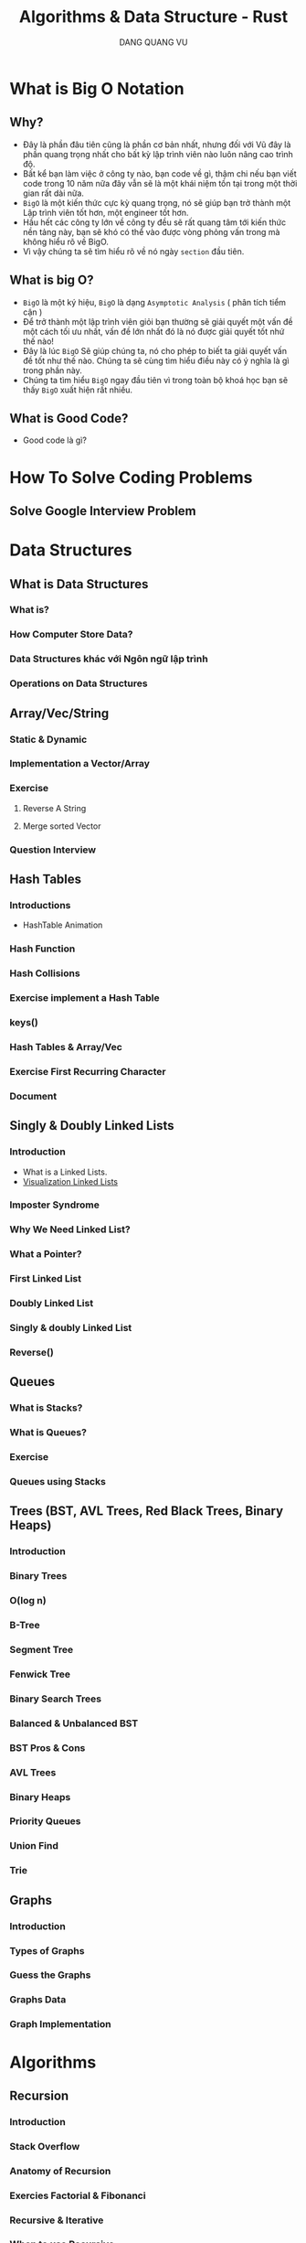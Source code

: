 #+TITLE: Algorithms & Data Structure - Rust
#+AUTHOR: DANG QUANG VU


* What is Big O Notation
** Why?
- Đây là phần đâu tiên cũng là phần cơ bản nhất, nhưng đối với Vũ đây là phần
  quang trọng nhất cho bất kỳ lập trình viên nào luôn nâng cao trình độ.
- Bất kể bạn làm việc ở công ty nào, bạn code về gì, thậm chi nếu bạn viết code
  trong 10 năm nữa đây vẫn sẽ là một khái niệm tồn tại trong một thời gian rất
  dài nữa.
- =BigO= là một kiến thức cực kỳ quang trọng, nó sẽ giúp bạn trở thành một Lập
  trình viên tốt hơn, một engineer tốt hơn.
- Hầu hết các công ty lớn về công ty đều sẽ rất quang tâm tới kiến thức nền
  tảng này, bạn sẽ khó có thể vào được vòng phỏng vấn trong mà không hiểu rõ về
  BigO.
- Vì vậy chúng ta sẽ tìm hiểu rõ về nó ngày =section= đầu tiên.

** What is big O?
- =BigO= là một ký hiệu, =BigO= là dạng =Asymptotic Analysis= ( phân tích tiểm cận )
- Để trở thành một lập trình viên giỏi bạn thường sẽ giải quyết một vấn đề một
  cách tối ưu nhất, vấn đề lớn nhất đó là nó được giải quyết tốt nhứ thế nào!
- Đây là lúc =BigO= Sẽ giúp chúng ta, nó cho phép to biết ta giải quyết vấn đề tốt
  như thế nào. Chúng ta sẽ cùng tìm hiểu điều này có ý nghĩa là gì trong phần này.
- Chúng ta tìm hiểu =BigO= ngay đầu tiên vì trong toàn bộ khoá học bạn sẽ thấy
  =BigO= xuất hiện rất nhiều.

** What is Good Code?
- Good code là gì?
* How To Solve Coding Problems
** Solve Google Interview Problem
* Data Structures
** What is Data Structures
*** What is?
*** How Computer Store Data?
*** Data Structures khác với Ngôn ngữ lập trình
*** Operations on Data Structures
** Array/Vec/String
*** Static & Dynamic
*** Implementation a Vector/Array
*** Exercise
***** Reverse A String
***** Merge sorted Vector
*** Question Interview
** Hash Tables
*** Introductions
- HashTable Animation
*** Hash Function
*** Hash Collisions
*** Exercise implement a Hash Table
*** keys()
*** Hash Tables & Array/Vec
*** Exercise First Recurring Character
*** Document
** Singly & Doubly Linked Lists
*** Introduction
- What is a Linked Lists.
- [[https://visualgo.net/en/list][Visualization Linked Lists]]
*** Imposter Syndrome
*** Why We Need Linked List?
*** What a Pointer?
*** First Linked List
*** Doubly Linked List
*** Singly & doubly Linked List
*** Reverse()
** Queues
*** What is Stacks?
*** What is Queues?
*** Exercise
*** Queues using Stacks
** Trees (BST, AVL Trees, Red Black Trees, Binary Heaps)
*** Introduction
*** Binary Trees
*** O(log n)
*** B-Tree
*** Segment Tree
*** Fenwick Tree
*** Binary Search Trees
*** Balanced & Unbalanced BST
*** BST Pros & Cons
*** AVL Trees
*** Binary Heaps
*** Priority Queues
*** Union Find
*** Trie
** Graphs
*** Introduction
*** Types of Graphs
*** Guess the Graphs
*** Graphs Data
*** Graph Implementation
* Algorithms
** Recursion
*** Introduction
*** Stack Overflow
*** Anatomy of Recursion
*** Exercies Factorial & Fibonanci
*** Recursive & Iterative
*** When to use Recursive
** Sorting
*** Introduction
*** Issue with sort()
*** Sorting Algorithms
*** Bubble Sort
*** Selection Sort
*** Dancing Algorithms
*** Insertion Sort
*** Merge Sort & O(nlogn)
*** Quick Sort
*** Quick sort is best
*** Radix Sort & Counting Sort
*** Cocktail-shaker
*** Cycle
*** Exchange
*** Gnome
*** Odd-even
*** Pancake
*** Pigeonhole
*** Shell
*** Stooge
*** Comb
*** Bucket
*** Timsort
*** Some Exercise Sorting Interview

** Searching
*** Introduction
*** Traversal Introduction
*** Linear Search
*** Binary Search
*** Graph & Tree Traversals
*** BFS
*** DFS
*** BFS & DFS
*** breadthFirstSearch()
*** breadthFirstSearchRecursive()
*** preOrder, inOrder, postOrder.
*** depthFirstSearch()
*** Graph Traversals
*** BFS in Graph
*** DFS in Graph
*** Dijkstra + Bellman-Ford Algorithms
** Dynamic Programming
*** Introduction
*** Memoization
*** Fibonanci & Dynamic Programming
*** Implementation Dynamic Programming
